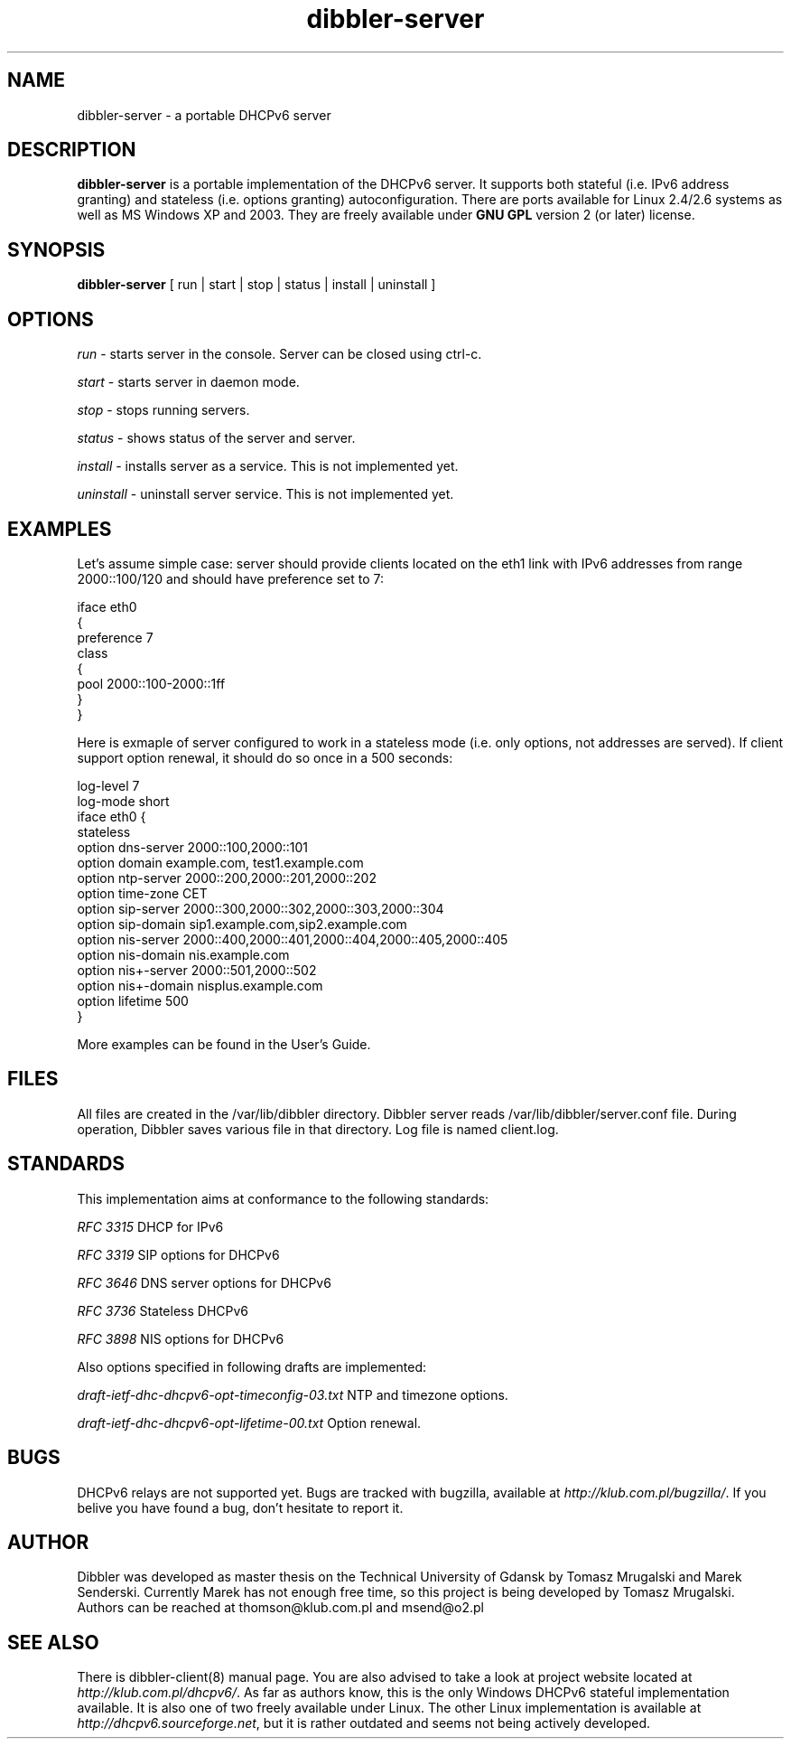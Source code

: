 .TH dibbler-server 8 2004-12-11 GNU Dibbler server

.SH NAME
dibbler-server \- a portable DHCPv6 server

.SH DESCRIPTION
.B dibbler-server
is a portable implementation of the DHCPv6 server. It supports both stateful
(i.e. IPv6 address granting) and stateless (i.e. options granting)
autoconfiguration. There are ports available for Linux 2.4/2.6 systems
as well as MS Windows XP and 2003. They are freely available under 
.B GNU GPL 
version 2 (or later) license.

.SH SYNOPSIS
.B dibbler-server
[ run | start | stop | status | install | uninstall ]

.SH OPTIONS

.I run
- starts server in the console. Server can be closed using ctrl-c.

.I start 
- starts server in daemon mode.

.I stop
- stops running servers.

.I status
- shows status of the server and server.

.I install
- installs server as a service. This is not implemented yet.

.I uninstall
- uninstall server service. This is not implemented yet.

.SH EXAMPLES

Let's assume simple case: server should provide clients located on the
eth1 link with IPv6 addresses from range 2000::100/120 and should have
preference set to 7:

.nf
iface eth0
{ 
  preference 7
  class
  {
    pool 2000::100-2000::1ff
  } 
}
.fi

Here is exmaple of server configured to work in a stateless mode
(i.e. only options, not addresses are served). If client support
option renewal, it should do so once in a 500 seconds:

.nf
log-level 7
log-mode short
iface eth0 {
 stateless
 option dns-server 2000::100,2000::101
 option domain example.com, test1.example.com
 option ntp-server 2000::200,2000::201,2000::202
 option time-zone  CET
 option sip-server 2000::300,2000::302,2000::303,2000::304
 option sip-domain sip1.example.com,sip2.example.com
 option nis-server 2000::400,2000::401,2000::404,2000::405,2000::405
 option nis-domain nis.example.com
 option nis+-server 2000::501,2000::502
 option nis+-domain nisplus.example.com
 option lifetime 500
}
.fi

More examples can be found in the User's Guide.

.SH FILES
All files are created in the /var/lib/dibbler directory. Dibbler
server reads /var/lib/dibbler/server.conf file. During operation,
Dibbler saves various file in that directory.  Log file is named client.log.

.SH STANDARDS
This implementation aims at conformance to the following standards:

.I RFC 3315 
DHCP for IPv6

.I RFC 3319
SIP options for DHCPv6

.I RFC 3646
DNS server options for DHCPv6

.I RFC 3736
Stateless DHCPv6

.I RFC 3898
NIS options for DHCPv6

Also options specified in following drafts are implemented:

.I draft-ietf-dhc-dhcpv6-opt-timeconfig-03.txt
NTP and timezone options.

.I draft-ietf-dhc-dhcpv6-opt-lifetime-00.txt
Option renewal.

.SH BUGS
DHCPv6 relays are not supported yet. Bugs are tracked with bugzilla, available at
\fIhttp://klub.com.pl/bugzilla/\fP. If you belive you have found a
bug, don't hesitate to report it.

.SH AUTHOR
Dibbler was developed as master thesis on the Technical University of
Gdansk by Tomasz Mrugalski and Marek Senderski. Currently Marek has
not enough free time, so this project is being developed by Tomasz
Mrugalski. Authors can be reached at thomson@klub.com.pl and
msend@o2.pl

.SH SEE ALSO
There is dibbler-client(8) manual page. You are also advised to take a
look at project website located at
\fIhttp://klub.com.pl/dhcpv6/\fP.
As far as authors know, this is the only Windows DHCPv6 stateful
implementation available. It is also one of two freely available under
Linux. The other Linux implementation is available at
\fIhttp://dhcpv6.sourceforge.net\fP,
but it is rather outdated and seems not being actively developed.
